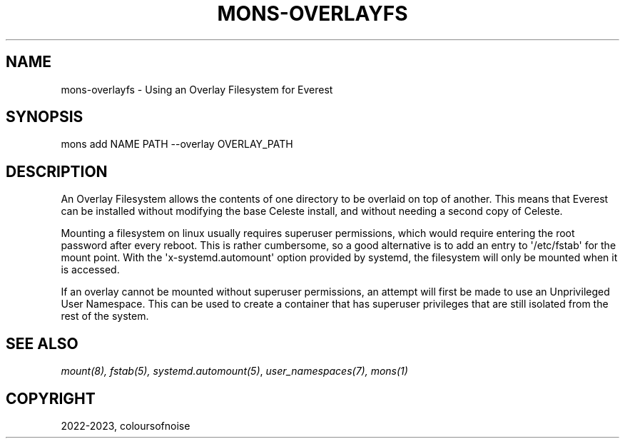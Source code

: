 .\" Man page generated from reStructuredText.
.
.
.nr rst2man-indent-level 0
.
.de1 rstReportMargin
\\$1 \\n[an-margin]
level \\n[rst2man-indent-level]
level margin: \\n[rst2man-indent\\n[rst2man-indent-level]]
-
\\n[rst2man-indent0]
\\n[rst2man-indent1]
\\n[rst2man-indent2]
..
.de1 INDENT
.\" .rstReportMargin pre:
. RS \\$1
. nr rst2man-indent\\n[rst2man-indent-level] \\n[an-margin]
. nr rst2man-indent-level +1
.\" .rstReportMargin post:
..
.de UNINDENT
. RE
.\" indent \\n[an-margin]
.\" old: \\n[rst2man-indent\\n[rst2man-indent-level]]
.nr rst2man-indent-level -1
.\" new: \\n[rst2man-indent\\n[rst2man-indent-level]]
.in \\n[rst2man-indent\\n[rst2man-indent-level]]u
..
.TH "MONS-OVERLAYFS" "7" "Aug 23, 2023" "" "mons"
.SH NAME
.sp
mons\-overlayfs \- Using an Overlay Filesystem for Everest
.SH SYNOPSIS
.sp
mons add NAME PATH \-\-overlay OVERLAY_PATH
.SH DESCRIPTION
.sp
An Overlay Filesystem allows the contents of one directory to be overlaid on top of another. This means that Everest can be installed without modifying the base Celeste install, and without needing a second copy of Celeste.
.sp
Mounting a filesystem on linux usually requires superuser permissions, which would require entering the root password after every reboot. This is rather cumbersome, so a good alternative is to add an entry to \(aq/etc/fstab\(aq for the mount point. With the \(aqx\-systemd.automount\(aq option provided by systemd, the filesystem will only be mounted when it is accessed.
.sp
If an overlay cannot be mounted without superuser permissions, an attempt will first be made to use an Unprivileged User Namespace. This can be used to create a container that has superuser privileges that are still isolated from the rest of the system.
.SH SEE ALSO
.nh
.sp
\fI\%mount(8), fstab(5), systemd.automount(5)\fP, \fI\%user_namespaces(7), mons(1)\fP
.SH COPYRIGHT
2022-2023, coloursofnoise
.\" Generated by docutils manpage writer.
.
